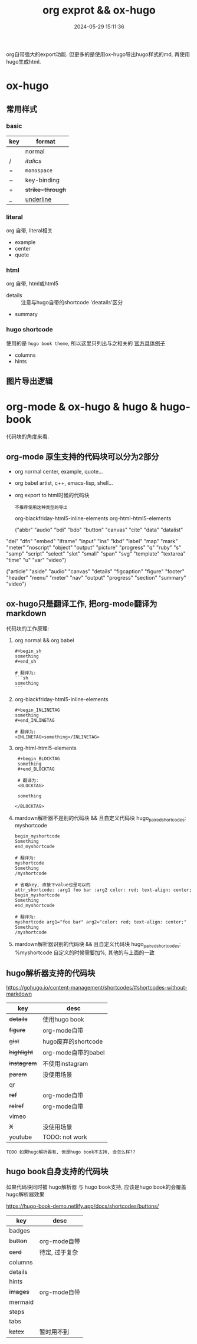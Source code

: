 #+title: org exprot && ox-hugo
#+date: 2024-05-29 15:11:36
#+hugo_section: docs
#+hugo_bundle: emacs/org/org_export
#+export_file_name: index
#+hugo_weight: 10
#+hugo_draft: false
#+hugo_auto_set_lastmod: t
#+hugo_custom_front_matter: :bookCollapseSection false

org自带强大的export功能.
但更多的是使用ox-hugo导出hugo样式的md, 再使用hugo生成html.

#+hugo: more

* ox-hugo
** 常用样式
*** basic
    | key | format         |
    |-----+----------------|
    |     | normal         |
    | /   | /italics/        |
    | =   | =monospace=      |
    | ~   | key-binding    |
    | +   | +strike-through+ |
    | _   | _underline_      |
    |-----+----------------|
*** literal
    org 自带, literal相关
    - example
    - center
    - quote
*** html
    org 自带, html或html5
    - details :: 注意与hugo自带的shortcode 'deatails'区分
    - summary
*** hugo shortcode
    使用的是 =hugo book theme=, 所以这里只列出与之相关的
    [[https://hugo-book-demo.netlify.app/docs/shortcodes/columns/][官方具体例子]]

    - columns
    - hints

** 图片导出逻辑
   #+begin_src plantuml :exports results :eval no-export :file ox-hugo-export.png
     @startuml
     /'
     line direct:  -le|ri|up|do->
     line style :  #line:color;line.[bold|dashed|dotted];text:color
     '/

     'top to bottom direction
     'left to right direction

     'skinparam linetype polyline
     'skinparam linetype ortho

     'skinparam nodesep 10

     title export pics

     start
     if (in hugo static-dir) then (yes)
         stop
     else (no)
         if (bundle) then (yes)
             : export pics with bundle;
         else (no)
             if (open_copy) then (yes)
                 : copy to hugo static-dir;
             else (no)
                 stop
             endif
         endif
     endif

     stop
     @enduml
   #+end_src

   #+RESULTS:
   [[file:ox-hugo-export.png]]
* org-mode & ox-hugo & hugo & hugo-book
  代码块的角度来看.
** org-mode 原生支持的代码块可以分为2部分
  - org normal
    center, example, quote...
  - org babel
    artist, c++, emacs-lisp, shell...
  - org export to html时候的代码块
    : 不推荐使用这种类型的导出
    org-blackfriday-html5-inline-elements
    org-html-html5-elements

    ("abbr" "audio" "bdi" "bdo" "button" "canvas" "cite" "data" "datalist"
  "del" "dfn" "embed" "iframe" "input" "ins" "kbd" "label" "map" "mark"
  "meter" "noscript" "object" "output" "picture" "progress" "q" "ruby"
  "s" "samp" "script" "select" "slot" "small" "span" "svg" "template"
  "textarea" "time" "u" "var" "video")


  ("article" "aside" "audio" "canvas" "details" "figcaption" "figure"
  "footer" "header" "menu" "meter" "nav" "output" "progress" "section"
  "summary" "video")

** ox-hugo只是翻译工作, 把org-mode翻译为markdown
  代码块的工作原理:

  1. org normal && org babel
     #+begin_example
     #+begin_sh
     something
     #+end_sh

     # 翻译为:
     ```sh
     something
     ```
     #+end_example

  2. org-blackfriday-html5-inline-elements
     #+begin_example
     #+begin_INLINETAG
     something
     #+end_INLINETAG

     # 翻译为:
     <INLINETAG>something</INLINETAG>
     #+end_example

  3. org-html-html5-elements
     #+begin_example
     #+begin_BLOCKTAG
     something
     #+end_BLOCKTAG

     # 翻译为:
     <BLOCKTAG>

     something

    </BLOCKTAG>
     #+end_example
  4. mardown解析器不是别的代码块 && 且自定义代码块 hugo_paired_shortcodes: myshortcode
     #+begin_example
     begin_myshortcode
     Something
     end_myshortcode

     # 翻译为:
     myshortcode
     Something
     /myshortcode
     #+end_example

     #+begin_example
     # 省略key, 直接下value也是可以的
     attr_shortcode: :arg1 foo bar :arg2 color: red; text-align: center;
     begin_myshortcode
     Something
     end_myshortcode

     # 翻译为:
     myshortcode arg1="foo bar" arg2="color: red; text-align: center;"
     Something
     /myshortcode
     #+end_example
  5. mardown解析器识别的代码块 && 且自定义代码块 hugo_paired_shortcodes: %myshortcode
     自定义的时候需要加%, 其他的与上面的一致

** hugo解析器支持的代码块
   https://gohugo.io/content-management/shortcodes/#shortcodes-without-markdown

   | key       | desc                |
   |-----------+---------------------|
   | +details+   | 使用hugo book       |
   | +figure+    | org-mode自带        |
   | +gist+      | hugo废弃的shortcode |
   | +highlight+ | org-mode自带的babel |
   | +instagram+ | 不使用instagram     |
   | +param+     | 没使用场景          |
   | qr        |                     |
   | +ref+       | org-mode自带        |
   | +relref+    | org-mode自带        |
   | vimeo     |                     |
   | +X+         | 没使用场景          |
   | youtube   | TODO: not work      |
   |-----------+---------------------|

   : TODO 如果hugo解析器有, 但是hugo book不支持, 会怎么样??
** hugo book自身支持的代码块
   如果代码块同时被 hugo解析器 与 hugo book支持, 应该是hugo book的会覆盖hugo解析器效果

   https://hugo-book-demo.netlify.app/docs/shortcodes/buttons/

   | key     | desc           |
   |---------+----------------|
   | badges  |                |
   | +button+  | org-mode自带   |
   | +card+    | 待定, 过于复杂 |
   | columns |                |
   | details |                |
   | hints   |                |
   | +images+  | org-mode自带   |
   | mermaid |                |
   | steps   |                |
   | tabs    |                |
   | +katex+   | 暂时用不到     |
   |---------+----------------|
